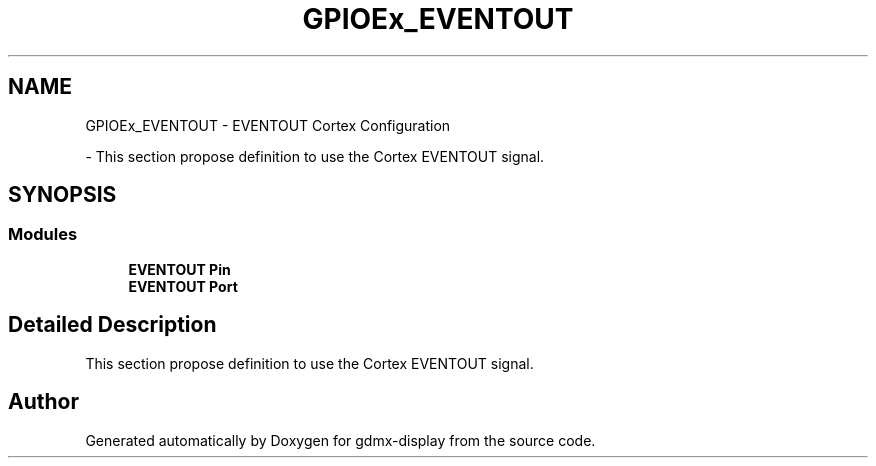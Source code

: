 .TH "GPIOEx_EVENTOUT" 3 "Mon May 24 2021" "gdmx-display" \" -*- nroff -*-
.ad l
.nh
.SH NAME
GPIOEx_EVENTOUT \- EVENTOUT Cortex Configuration
.PP
 \- This section propose definition to use the Cortex EVENTOUT signal\&.  

.SH SYNOPSIS
.br
.PP
.SS "Modules"

.in +1c
.ti -1c
.RI "\fBEVENTOUT Pin\fP"
.br
.ti -1c
.RI "\fBEVENTOUT Port\fP"
.br
.in -1c
.SH "Detailed Description"
.PP 
This section propose definition to use the Cortex EVENTOUT signal\&. 


.SH "Author"
.PP 
Generated automatically by Doxygen for gdmx-display from the source code\&.
